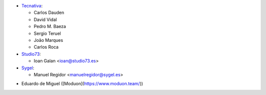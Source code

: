 * `Tecnativa <https://www.tecnativa.com>`__:

  * Carlos Dauden
  * David Vidal
  * Pedro M. Baeza
  * Sergio Teruel
  * João Marques
  * Carlos Roca

* `Studio73 <https://www.studio73.es>`__:

  * Ioan Galan <ioan@studio73.es>

* `Sygel <https://www.sygel.es>`__:

  * Manuel Regidor <manuelregidor@sygel.es>

- Eduardo de Miguel ([Moduon](https://www.moduon.team/))
